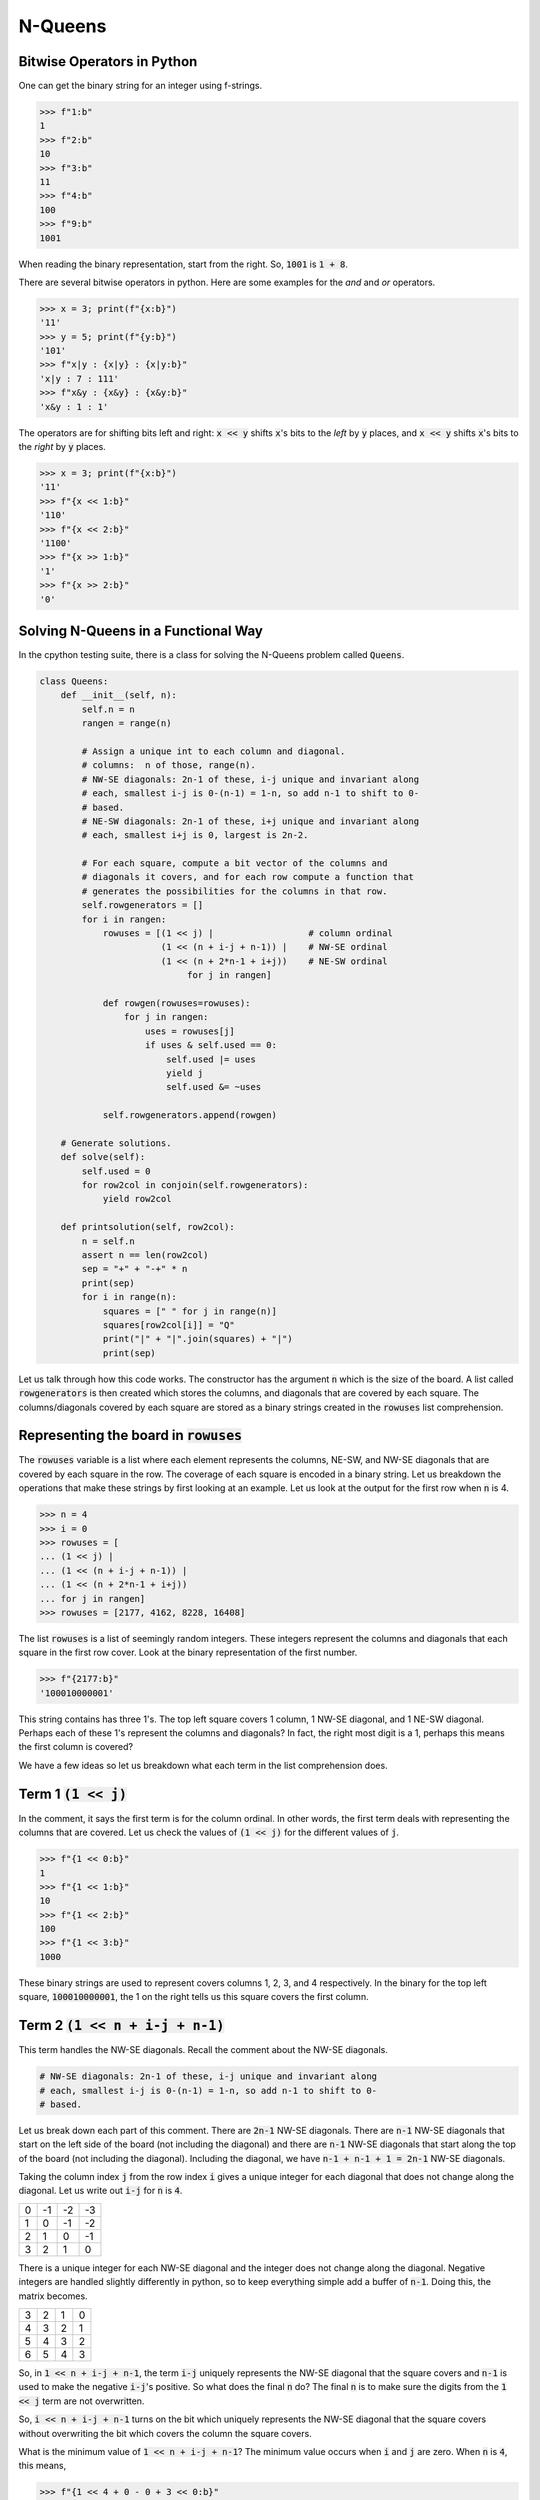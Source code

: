 ========
N-Queens
========

---------------------------
Bitwise Operators in Python
---------------------------

One can get the binary string for an integer using f-strings.

.. code::

   >>> f"1:b"
   1
   >>> f"2:b"
   10
   >>> f"3:b"
   11
   >>> f"4:b"
   100
   >>> f"9:b"
   1001

When reading the binary representation, start from the right. So, :code:`1001` is :code:`1 + 8`.

There are several bitwise operators in python. Here are some examples for the `and` and `or` operators.

.. code::

   >>> x = 3; print(f"{x:b}")
   '11'
   >>> y = 5; print(f"{y:b}")
   '101'
   >>> f"x|y : {x|y} : {x|y:b}"
   'x|y : 7 : 111'
   >>> f"x&y : {x&y} : {x&y:b}"
   'x&y : 1 : 1'

The operators are for shifting bits left and right: :code:`x << y` shifts :code:`x`'s bits to the *left* by :code:`y` places, and :code:`x << y` shifts :code:`x`'s bits to the *right* by :code:`y` places.

.. code::

   >>> x = 3; print(f"{x:b}")
   '11'
   >>> f"{x << 1:b}"
   '110'
   >>> f"{x << 2:b}"
   '1100'
   >>> f"{x >> 1:b}"
   '1'
   >>> f"{x >> 2:b}"
   '0'

------------------------------------
Solving N-Queens in a Functional Way
------------------------------------

In the cpython testing suite, there is a class for solving the N-Queens problem called :code:`Queens`.

.. code::

   class Queens:
       def __init__(self, n):
           self.n = n
           rangen = range(n)
   
           # Assign a unique int to each column and diagonal.
           # columns:  n of those, range(n).
           # NW-SE diagonals: 2n-1 of these, i-j unique and invariant along
           # each, smallest i-j is 0-(n-1) = 1-n, so add n-1 to shift to 0-
           # based.
           # NE-SW diagonals: 2n-1 of these, i+j unique and invariant along
           # each, smallest i+j is 0, largest is 2n-2.
   
           # For each square, compute a bit vector of the columns and
           # diagonals it covers, and for each row compute a function that
           # generates the possibilities for the columns in that row.
           self.rowgenerators = []
           for i in rangen:
               rowuses = [(1 << j) |                  # column ordinal
                          (1 << (n + i-j + n-1)) |    # NW-SE ordinal
                          (1 << (n + 2*n-1 + i+j))    # NE-SW ordinal
                               for j in rangen]
   
               def rowgen(rowuses=rowuses):
                   for j in rangen:
                       uses = rowuses[j]
                       if uses & self.used == 0:
                           self.used |= uses
                           yield j
                           self.used &= ~uses
   
               self.rowgenerators.append(rowgen)
   
       # Generate solutions.
       def solve(self):
           self.used = 0
           for row2col in conjoin(self.rowgenerators):
               yield row2col
   
       def printsolution(self, row2col):
           n = self.n
           assert n == len(row2col)
           sep = "+" + "-+" * n
           print(sep)
           for i in range(n):
               squares = [" " for j in range(n)]
               squares[row2col[i]] = "Q"
               print("|" + "|".join(squares) + "|")
               print(sep)

Let us talk through how this code works. The constructor has the argument :code:`n` which is the size of the board. A list called :code:`rowgenerators` is then created which stores the columns, and diagonals that are covered by each square. The columns/diagonals covered by each square are stored as a binary strings created in the :code:`rowuses` list comprehension.

-----------------------------------------
Representing the board in :code:`rowuses`
-----------------------------------------

The :code:`rowuses` variable is a list where each element represents the columns, NE-SW, and NW-SE diagonals that are covered by each square in the row. The coverage of each square is encoded in a binary string. Let us breakdown the operations that make these strings by first looking at an example. Let us look at the output for the first row when :code:`n` is 4.

.. code::

   >>> n = 4
   >>> i = 0
   >>> rowuses = [
   ... (1 << j) |
   ... (1 << (n + i-j + n-1)) |
   ... (1 << (n + 2*n-1 + i+j))
   ... for j in rangen]
   >>> rowuses = [2177, 4162, 8228, 16408]

The list :code:`rowuses` is a list of seemingly random integers. These integers represent the columns and diagonals that each square in the first row cover. Look at the binary representation of the first number.

.. code::

   >>> f"{2177:b}"
   '100010000001'

This string contains has three 1's. The top left square covers 1 column, 1 NW-SE diagonal, and 1 NE-SW diagonal. Perhaps each of these 1's represent the columns and diagonals? In fact, the right most digit is a 1, perhaps this means the first column is covered?

We have a few ideas so let us breakdown what each term in the list comprehension does.

-----------------------
Term 1 :code:`(1 << j)`
-----------------------

In the comment, it says the first term is for the column ordinal. In other words, the first term deals with representing the columns that are covered. Let us check the values of :code:`(1 << j)` for the different values of :code:`j`.

.. code::

   >>> f"{1 << 0:b}"
   1
   >>> f"{1 << 1:b}"
   10
   >>> f"{1 << 2:b}"
   100
   >>> f"{1 << 3:b}"
   1000

These binary strings are used to represent covers columns 1, 2, 3, and 4 respectively. In the binary for the top left square, :code:`100010000001`, the 1 on the right tells us this square covers the first column.

-----------------------------------
Term 2 :code:`(1 << n + i-j + n-1)`
-----------------------------------

This term handles the NW-SE diagonals. Recall the comment about the NW-SE diagonals.

.. code::

   # NW-SE diagonals: 2n-1 of these, i-j unique and invariant along
   # each, smallest i-j is 0-(n-1) = 1-n, so add n-1 to shift to 0-
   # based.

Let us break down each part of this comment. There are :code:`2n-1` NW-SE diagonals. There are :code:`n-1` NW-SE diagonals that start on the left side of the board (not including the diagonal) and there are :code:`n-1` NW-SE diagonals that start along the top of the board (not including the diagonal). Including the diagonal, we have :code:`n-1 + n-1 + 1 = 2n-1` NW-SE diagonals.

Taking the column index :code:`j` from the row index :code:`i` gives a unique integer for each diagonal that does not change along the diagonal. Let us write out :code:`i-j` for :code:`n` is :code:`4`.

+----+----+----+----+
|  0 | -1 | -2 | -3 |
+----+----+----+----+
|  1 |  0 | -1 | -2 |
+----+----+----+----+
|  2 |  1 |  0 | -1 |
+----+----+----+----+
|  3 |  2 |  1 |  0 |
+----+----+----+----+

There is a unique integer for each NW-SE diagonal and the integer does not change along the diagonal. Negative integers are handled slightly differently in python, so to keep everything simple add a buffer of :code:`n-1`. Doing this, the matrix becomes.

+----+----+----+----+
|  3 |  2 |  1 |  0 |
+----+----+----+----+
|  4 |  3 |  2 |  1 |
+----+----+----+----+
|  5 |  4 |  3 |  2 |
+----+----+----+----+
|  6 |  5 |  4 |  3 |
+----+----+----+----+

So, in :code:`1 << n + i-j + n-1`, the term :code:`i-j` uniquely represents the NW-SE diagonal that the square covers and :code:`n-1` is used to make the negative :code:`i-j`'s positive. So what does the final :code:`n` do? The final :code:`n` is to make sure the digits from the :code:`1 << j` term are not overwritten.

So, :code:`i << n + i-j + n-1` turns on the bit which uniquely represents the NW-SE diagonal that the square covers without overwriting the bit which covers the column the square covers.

What is the minimum value of :code:`1 << n + i-j + n-1`? The minimum value occurs when :code:`i` and :code:`j` are zero. When :code:`n` is :code:`4`, this means,

.. code::

   >>> f"{1 << 4 + 0 - 0 + 3 << 0:b}"
   '10000000'

Including the first term, we get,

.. code::

   >>> f"{1 << 0 | 1 << 4 + 0 - 0 + 3 << 0:b}"
   '10000001'

The :code:`1` on the right represents the first column being covered, the :code:`1` on the left represents the main diagonal being covered.

---------------------------------------
Term 3 :code:`(1 << (n + 2*n-1 + i+j))`
---------------------------------------

Term 3 is very similar to term 2. This term covers the NE-SW diagonals. Recall the comment for these diagonals.

.. code::

   # NE-SW diagonals: 2n-1 of these, i+j unique and invariant along
   # each, smallest i+j is 0, largest is 2n-2.

By the same logic as before, there are :code:`2n-1` NE-SW diagonals. Let us write out the :code:`i + j` terms when :code:`n` is 4.


+----+----+----+----+
|  0 |  1 |  2 |  3 |
+----+----+----+----+
|  1 |  2 |  3 |  4 |
+----+----+----+----+
|  2 |  3 |  4 |  5 |
+----+----+----+----+
|  3 |  4 |  5 |  6 |
+----+----+----+----+

Each NE-SW diagonal is represented by a unique integer. All these integers are positive, so we do not have to add :code:`n-1` like before. So, in term 3, :code:`i+j` is used to uniquely identify the NE-SW diagonal.

We still need to make sure we do not overwrite the :code:`1`'s from term 1 and term 2. This is done by adding :code:`n + 2*n-1` to :code:`i+j`. Similar to before :code:`n` ensures we do not overwrite the bits from term 1, but what about :code:`2*n-1`?

From term 2, the maximum value of :code:`i-j + n-1` is :code:`n-1 - 0 + n-1 = 2*n-2`. So, adding :code:`2*n-1` ensures that we do not overwrite the :code:`1` from term 2.

-------------------------
The :code:`rowgen` Method
-------------------------

Recall the :code:`rowgen` method.

.. code::

   def rowgen(rowuses=rowuses):
       for j in rangen:
           uses = rowuses[j]
           if uses & self.used == 0:
               self.used |= uses
               yield j
               self.used &= ~uses

The argument for :code:`rowgen` is :code:`rowuses` which is the list of integers integer that encode the columns, NW-SE diagonals, and NE-SW diagonals that each square in the row covers. The method is also a *generator function* since it uses the :code:`yield` keyword.

This method changes the attribute :code:`self.used` which is uninitialised in :code:`__init__`. This variable is not initialised until :code:`solve` is called. The :code:`self.used` is another integer which encodes the columns, NE-SW, and NW-SE diagonals that are covered in the current solution.

So what does this method do?

1. Iterates through each square in the row. Squares are referred to by their column index :code:`j`.
2. Checks if the square, :code:`j`, is covered by some other queen in the solution.
3. If the square, :code:`j` is not covered, add a queen there and thus add the columns, NE-SW, and NW-SE diagonals covered by `j` to the covered squares in :code:`self.used`.
4. Yield :code:`j`.
5. After :code:`j` is yielded, remove the columns, NE-SW, and NW-SE diagonals covered by :code:`j` from the covered columns and diagonals in :code:`self.used`.
6. Try the next square and see if a queen can be put in it.
7. Repeat from step 2.

The row generators for each row are stored in a list.

---------------------
Finding the Solutions
---------------------

Solutions are found in the :code:`solve` method. Recall the :code:`solve` method.

.. code::

   # Generate solutions.
   def solve(self):
       self.used = 0
       for row2col in conjoin(self.rowgenerators):
           yield row2col

This method is very short. In fact it implements a backtracking method to find the solutions using the :code:`conjoin` method. In the same :code:`Lib/test/test_generators.py` script there is simplified :code:`conjoin` method. This method does the same thing as :code:`conjoin` but, as the name suggests, in a simpler way; so we will limit our discussion to :code:`simple_conjoin`.

.. code::

   def simple_conjoin(gs):

       values = [None] * len(gs)
   
       def gen(i):
           if i >= len(gs):
               yield values
           else:
               for values[i] in gs[i]():
                   for x in gen(i+1):
                       yield x
   
       for x in gen(0):
           yield x

:code:`simple_conjoin` takes a list of generator functions as arguments. It then dynamically iterates through the iterators. We limit our discussion to just our N-queens problem. 

So, :code:`gs` is our list of row generators which iterators through the columns of a row and yield :code:`j` if a queen can be put in the :code:`j`-th column given the current solution. For a 4x4 N-queens grid there will be 4 elements in :code:`gs` - one for each row.

The variables :code:`values` is a list of :code:`n` integers, where :code:`n` is the number of number of rows in the grid.

The :code:`gen` method recursively iterates through every row and tests every possible solution. The :code:`rowuses` generators will only return an integer if the queen can be put on the :code:`i`-th square without affecting the other solutions.

Since :code:`values` stores, the current solution let's add a couple of print statements, and track the solutions.

.. code::

   def simple_conjoin(gs):

       values = [None] * len(gs)
   
       def gen(i):
           if i >= len(gs):
               print("'values' when 'values' is yielded: ", values)
               yield values
           else:
               for values[i] in gs[i]():
                   for x in gen(i+1):
                       print("'values' when 'x' is yielded: ", values)
                       yield x
   
       for x in gen(0):
           yield x

And we replace :code:`conjoin` with :code:`simple_conjoin` in the :code:`solve` method. Let us calculate the case for :code:`n` is 4.

.. code::

   >>> [sol for sol in Queens(4).solve()]
   'values' before 'x' is yielded:  [0, None, None, None]
   'values' before 'x' is yielded:  [0, 2, None, None]
   'values' before 'x' is yielded:  [0, 3, None, None]
   'values' before 'x' is yielded:  [0, 3, 1, None]
   'values' before 'x' is yielded:  [1, 3, 1, None]
   'values' before 'x' is yielded:  [1, 3, 1, None]
   'values' before 'x' is yielded:  [1, 3, 0, None]
   'values' before 'x' is yielded:  [1, 3, 0, 2]
   'values' when 'values' is yielded:  [1, 3, 0, 2]
   'values' before 'x' is yielded:  [2, 3, 0, 2]
   'values' before 'x' is yielded:  [2, 0, 0, 2]
   'values' before 'x' is yielded:  [2, 0, 3, 2]
   'values' before 'x' is yielded:  [2, 0, 3, 1]
   'values' when 'values' is yielded:  [2, 0, 3, 1]
   'values' before 'x' is yielded:  [3, 0, 3, 1]
   'values' before 'x' is yielded:  [3, 0, 3, 1]
   'values' before 'x' is yielded:  [3, 0, 2, 1]
   'values' before 'x' is yielded:  [3, 1, 2, 1]
   [[3, 1, 2, 1], [3, 1, 2, 1]]
   >>>

Let us walk through a few of these steps.

.. code::

   [0, None, None, None]  # Queen in top left corner
   [0, 2, None, None]     # 1-st row queen in 2-nd column not 1-st due to diagonal
   [0, 3, None, None]     # With [0, 2, None, None] cannot put queen on second row
   [0, 3, 1, None]          
   [1, 3, 1, None]        # No solution so move queen in 0-th column
   [1, 3, 1, None]        # Conflict in 2-nd col so move it
   [1, 3, 0, None]
   [1, 3, 0, 2]
   [1, 3, 0, 2]           # Solution!
   [2, 3, 0, 2]           # Incremenet the first column so start next solution ...
   [2, 0, 0, 2]
   [2, 0, 3, 2]
   [2, 0, 3, 1]
   [2, 0, 3, 1]
   [3, 0, 3, 1]
   [3, 0, 3, 1]
   [3, 0, 2, 1]
   [3, 1, 2, 1]
